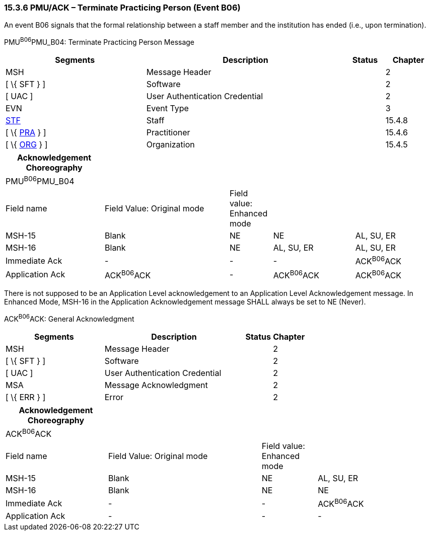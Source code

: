=== 15.3.6 PMU/ACK – Terminate Practicing Person (Event B06)

An event B06 signals that the formal relationship between a staff member and the institution has ended (i.e., upon termination).

PMU^B06^PMU_B04: Terminate Practicing Person Message

[width="99%",cols="33%,47%,9%,11%",options="header",]
|===
|Segments |Description |Status |Chapter
|MSH |Message Header | |2
|[ \{ SFT } ] |Software | |2
|[ UAC ] |User Authentication Credential | |2
|EVN |Event Type | |3
|link:#_Hlt489344064[STF] |Staff | |15.4.8
|[ \{ link:#PRA[PRA] } ] |Practitioner | |15.4.6
|[ \{ link:#ORG[ORG] } ] |Organization | |15.4.5
|===

[width="100%",cols="23%,29%,10%,19%,19%",options="header",]
|===
|Acknowledgement Choreography | | | |
|PMU^B06^PMU_B04 | | | |
|Field name |Field Value: Original mode |Field value: Enhanced mode | |
|MSH-15 |Blank |NE |NE |AL, SU, ER
|MSH-16 |Blank |NE |AL, SU, ER |AL, SU, ER
|Immediate Ack |- |- |- |ACK^B06^ACK
|Application Ack |ACK^B06^ACK |- |ACK^B06^ACK |ACK^B06^ACK
|===

There is not supposed to be an Application Level acknowledgement to an Application Level Acknowledgement message. In Enhanced Mode, MSH-16 in the Application Acknowledgement message SHALL always be set to NE (Never).

ACK^B06^ACK: General Acknowledgment

[width="100%",cols="33%,47%,9%,11%",options="header",]
|===
|Segments |Description |Status |Chapter
|MSH |Message Header | |2
|[ \{ SFT } ] |Software | |2
|[ UAC ] |User Authentication Credential | |2
|MSA |Message Acknowledgment | |2
|[ \{ ERR } ] |Error | |2
|===

[width="99%",cols="24%,36%,13%,27%",options="header",]
|===
|Acknowledgement Choreography | | |
|ACK^B06^ACK | | |
|Field name |Field Value: Original mode |Field value: Enhanced mode |
|MSH-15 |Blank |NE |AL, SU, ER
|MSH-16 |Blank |NE |NE
|Immediate Ack |- |- |ACK^B06^ACK
|Application Ack |- |- |-
|===

